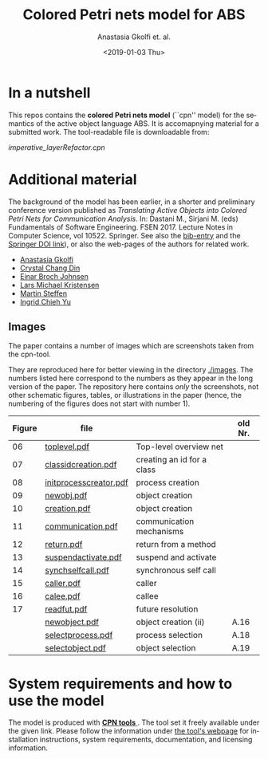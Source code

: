 #+OPTIONS: ':nil *:t -:t ::t <:t H:3 \n:nil ^:t arch:headline author:t
#+OPTIONS: broken-links:nil c:nil creator:nil d:(not "LOGBOOK") date:t e:t
#+OPTIONS: email:nil f:t inline:t num:t p:nil pri:nil prop:nil stat:t
#+OPTIONS: tags:nil tasks:t tex:t timestamp:t title:t toc:t todo:t |:t
#+TITLE: Colored Petri nets model for ABS
#+DATE: <2019-01-03 Thu>
#+AUTHOR: Anastasia Gkolfi et. al.
#+LANGUAGE: en
#+SELECT_TAGS: export handout slides
#+EXCLUDE_TAGS: private noexport
#+CREATOR: Emacs 24.3.1 (Org mode 9.1.14)


* In a nutshell

This repos contains the *colored Petri nets  model* (``cpn'' model) for the
semantics of the active object language ABS. It is accomapnying material
for a submitted work. The tool-readable file is downloadable from:

#+begin_center
     [[imperative_layerRefactor.cpn]]
#+end_center

 


* Additional material

The background of the model has been earlier, in a shorter and preliminary
conference version published as /Translating Active Objects into Colored
Petri Nets for Communication Analysis/. In: Dastani M., Sirjani M. (eds)
Fundamentals of Software Engineering. FSEN 2017. Lecture Notes in Computer
Science, vol 10522. Springer. See also the [[./misc/fsen.bib][bib-entry]] and the [[https://doi.org/10.1007/978-3-319-68972-2_6][Springer DOI
link]]), or also the web-pages of the authors for related work.

- [[https://www.mn.uio.no/ifi/english/people/aca/natasa/][Anastasia Gkolfi]]
- [[https://www.mn.uio.no/ifi/english/people/aca/crystald/][Crystal Chang Din]]
- [[http:heim.ifi.uio.no/~einarj/][Einar Broch Johnsen]]
- [[http://home.hib.no/ansatte/lmkr][Lars Michael Kristensen]]
- [[http://heim.ifi.uio.no/~msteffen/][Martin Steffen]]
- [[https://www.mn.uio.no/ifi/personer/vit/ingridcy][Ingrid Chieh Yu]]


** Images 

The paper contains a number of images which are screenshots taken from the
cpn-tool.  


They are reproduced here for better viewing in the directory
[[./images]]. The numbers listed here correspond to the numbers as they appear
in the long version of the paper. The repository here contains /only/ the
screenshots, not other schematic figures, tables, or illustrations in the
paper (hence, the numbering of the figures does not start with number 1).


|--------+------------------------+----------------------------+---------|
| Figure | file                   |                            | old Nr. |
|--------+------------------------+----------------------------+---------|
|     06 | [[./images/toplevel.pdf][toplevel.pdf]]           | Top-level overview net     |         |
|     07 | [[./images/classidcreation.pdf][classidcreation.pdf]]    | creating an id for a class |         |
|     08 | [[./images/initprocesscreator.pdf][initprocesscreator.pdf]] | process creation           |         |
|     09 | [[./images/newobj.pdf][newobj.pdf]]             | object creation            |         |
|     10 | [[./images/creation.pdf][creation.pdf]]           | object creation            |         |
|     11 | [[./images/communication.pdf][communication.pdf]]      | communication mechanisms   |         |
|     12 | [[./images/return.pdf][return.pdf]]             | return from a method       |         |
|     13 | [[./images/suspendactivate.pdf][suspendactivate.pdf]]    | suspend and activate       |         |
|     14 | [[./images/synchselfcall.pdf][synchselfcall.pdf]]      | synchronous self call      |         |
|     15 | [[./images/caller.pdf][caller.pdf]]             | caller                     |         |
|     16 | [[./images/callee.pdf][calee.pdf]]              | callee                     |         |
|     17 | [[./images/readfut.pdf][readfut.pdf]]            | future resolution          |         |
|--------+------------------------+----------------------------+---------|
|        | [[./images/newobject.pdf][newobject.pdf]]          | object creation (ii)       | A.16    |
|        | [[./images/selectprocess.pdf][selectprocess.pdf]]      | process selection          | A.18    |
|        | [[./images/selectobjetc.pdf][selectobject.pdf]]       | object selection           | A.19    |
|--------+------------------------+----------------------------+---------|








* System requirements and how to use the model

The model is produced with [[http://cpntools.org/][ *CPN tools* ]]. The tool set it freely available
under the given link. Please follow the information under [[http://cpntools.org/][the tool's
webpage]] for installation instructions, system requirements, documentation,
and licensing information.






